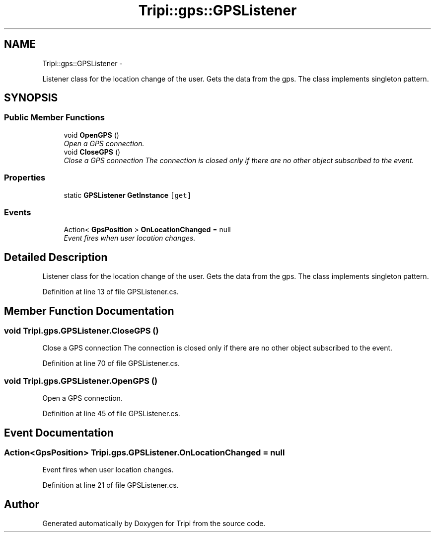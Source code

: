 .TH "Tripi::gps::GPSListener" 3 "18 Feb 2010" "Version revision 98" "Tripi" \" -*- nroff -*-
.ad l
.nh
.SH NAME
Tripi::gps::GPSListener \- 
.PP
Listener class for the location change of the user. Gets the data from the gps. The class implements singleton pattern.  

.SH SYNOPSIS
.br
.PP
.SS "Public Member Functions"

.in +1c
.ti -1c
.RI "void \fBOpenGPS\fP ()"
.br
.RI "\fIOpen a GPS connection. \fP"
.ti -1c
.RI "void \fBCloseGPS\fP ()"
.br
.RI "\fIClose a GPS connection The connection is closed only if there are no other object subscribed to the event. \fP"
.in -1c
.SS "Properties"

.in +1c
.ti -1c
.RI "static \fBGPSListener\fP \fBGetInstance\fP\fC [get]\fP"
.br
.in -1c
.SS "Events"

.in +1c
.ti -1c
.RI "Action< \fBGpsPosition\fP > \fBOnLocationChanged\fP = null"
.br
.RI "\fIEvent fires when user location changes. \fP"
.in -1c
.SH "Detailed Description"
.PP 
Listener class for the location change of the user. Gets the data from the gps. The class implements singleton pattern. 


.PP
Definition at line 13 of file GPSListener.cs.
.SH "Member Function Documentation"
.PP 
.SS "void Tripi.gps.GPSListener.CloseGPS ()"
.PP
Close a GPS connection The connection is closed only if there are no other object subscribed to the event. 
.PP
Definition at line 70 of file GPSListener.cs.
.SS "void Tripi.gps.GPSListener.OpenGPS ()"
.PP
Open a GPS connection. 
.PP
Definition at line 45 of file GPSListener.cs.
.SH "Event Documentation"
.PP 
.SS "Action<\fBGpsPosition\fP> Tripi.gps.GPSListener.OnLocationChanged = null"
.PP
Event fires when user location changes. 
.PP
Definition at line 21 of file GPSListener.cs.

.SH "Author"
.PP 
Generated automatically by Doxygen for Tripi from the source code.
